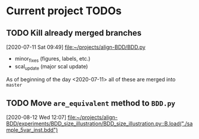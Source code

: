 * Current project TODOs
** TODO Kill already merged branches
 [2020-07-11 Sat 09:49]
 [[file:~/projects/align-BDD/BDD.py][file:~/projects/align-BDD/BDD.py]]

- minor_fixes (figures, labels, etc.)
- scal_update (major scal update)

As of beginning of the day <2020-07-11> all of these are merged into =master=
** TODO Move =are_equivalent= method to =BDD.py=
 [2020-08-12 Wed 12:07]
 [[file:~/projects/align-BDD/experiments/BDD_size_illustration/BDD_size_illustration.py::B.load("./sample_5var_inst.bdd")]]
